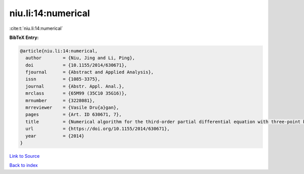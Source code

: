 niu.li:14:numerical
===================

:cite:t:`niu.li:14:numerical`

**BibTeX Entry:**

.. code-block:: bibtex

   @article{niu.li:14:numerical,
     author        = {Niu, Jing and Li, Ping},
     doi           = {10.1155/2014/630671},
     fjournal      = {Abstract and Applied Analysis},
     issn          = {1085-3375},
     journal       = {Abstr. Appl. Anal.},
     mrclass       = {65M99 (35C10 35G16)},
     mrnumber      = {3228081},
     mrreviewer    = {Vasile Dru{a}gan},
     pages         = {Art. ID 630671, 7},
     title         = {Numerical algorithm for the third-order partial differential equation with three-point boundary value problem},
     url           = {https://doi.org/10.1155/2014/630671},
     year          = {2014}
   }

`Link to Source <https://doi.org/10.1155/2014/630671},>`_


`Back to index <../By-Cite-Keys.html>`_
